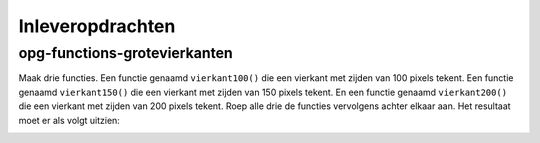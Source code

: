 Inleveropdrachten
:::::::::::::::::

opg-functions-grotevierkanten
-----------------------------

Maak drie functies. Een functie genaamd ``vierkant100()`` die een vierkant met zijden van 100 pixels tekent. Een functie genaamd ``vierkant150()`` die een vierkant met zijden van 150 pixels tekent. En een functie genaamd ``vierkant200()`` die een vierkant met zijden van 200 pixels tekent. Roep alle drie de functies vervolgens achter elkaar aan. Het resultaat moet er als volgt uitzien:

.. image:: images/grotevierkanten.png

.. activecode:: opg-functions-grotevierkanten
   :caption: Vierkantfuncties
   :nocodelens:
   :language: python
   :enabledownload:

   import turtle
   tina = turtle.Turtle()
   tina.shape("turtle")

   vierkant100()
   vierkant150()
   vierkant200()
